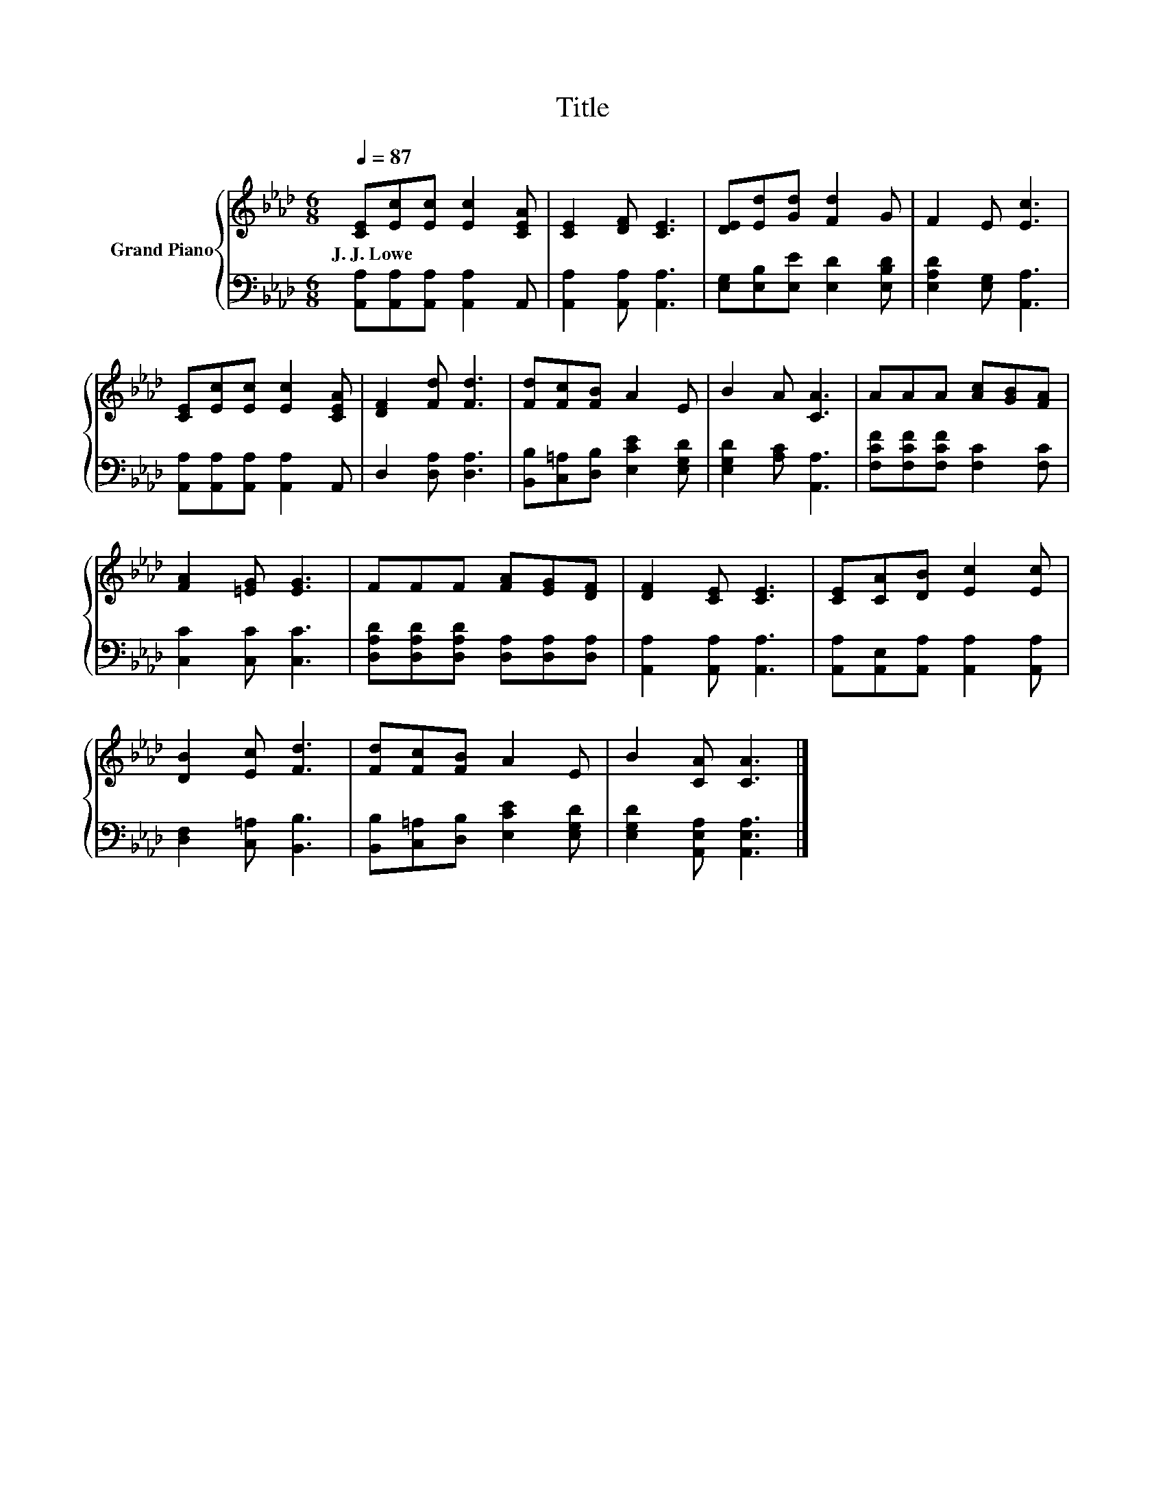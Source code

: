 X:1
T:Title
%%score { 1 | 2 }
L:1/8
Q:1/4=87
M:6/8
K:Ab
V:1 treble nm="Grand Piano"
V:2 bass 
V:1
 [CE][Ec][Ec] [Ec]2 [CEA] | [CE]2 [DF] [CE]3 | [DE][Ed][Gd] [Fd]2 G | F2 E [Ec]3 | %4
w: J.~J.~Lowe * * * *||||
 [CE][Ec][Ec] [Ec]2 [CEA] | [DF]2 [Fd] [Fd]3 | [Fd][Fc][FB] A2 E | B2 A [CA]3 | AAA [Ac][GB][FA] | %9
w: |||||
 [FA]2 [=EG] [EG]3 | FFF [FA][EG][DF] | [DF]2 [CE] [CE]3 | [CE][CA][DB] [Ec]2 [Ec] | %13
w: ||||
 [DB]2 [Ec] [Fd]3 | [Fd][Fc][FB] A2 E | B2 [CA] [CA]3 |] %16
w: |||
V:2
 [A,,A,][A,,A,][A,,A,] [A,,A,]2 A,, | [A,,A,]2 [A,,A,] [A,,A,]3 | %2
 [E,G,][E,B,][E,E] [E,D]2 [E,B,D] | [E,A,D]2 [E,G,] [A,,A,]3 | [A,,A,][A,,A,][A,,A,] [A,,A,]2 A,, | %5
 D,2 [D,A,] [D,A,]3 | [B,,B,][C,=A,][D,B,] [E,CE]2 [E,G,D] | [E,G,D]2 [A,C] [A,,A,]3 | %8
 [F,CF][F,CF][F,CF] [F,C]2 [F,C] | [C,C]2 [C,C] [C,C]3 | [D,A,D][D,A,D][D,A,D] [D,A,][D,A,][D,A,] | %11
 [A,,A,]2 [A,,A,] [A,,A,]3 | [A,,A,][A,,E,][A,,A,] [A,,A,]2 [A,,A,] | [D,F,]2 [C,=A,] [B,,B,]3 | %14
 [B,,B,][C,=A,][D,B,] [E,CE]2 [E,G,D] | [E,G,D]2 [A,,E,A,] [A,,E,A,]3 |] %16

